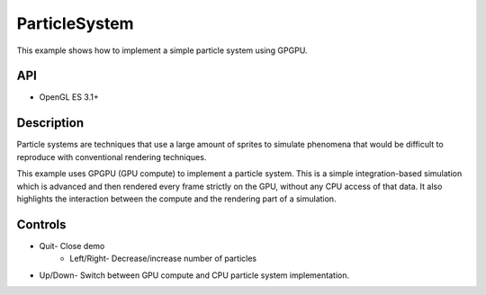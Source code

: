 ==============
ParticleSystem
==============

.. figure:: ./ParticleSystem.png

This example shows how to implement a simple particle system using GPGPU.

API
---
* OpenGL ES 3.1+

Description
-----------
Particle systems are techniques that use a large amount of sprites to simulate phenomena that would be difficult to reproduce with conventional rendering techniques. 

This example uses GPGPU (GPU compute) to implement a particle system. This is a simple integration-based simulation which is advanced and then rendered every frame strictly on the GPU, without any CPU access of that data. It also highlights the interaction between the compute and the rendering part of a simulation.

Controls
--------
- Quit- Close demo
	- 	Left/Right- Decrease/increase number of particles
- Up/Down- Switch between GPU compute and CPU particle system implementation.
